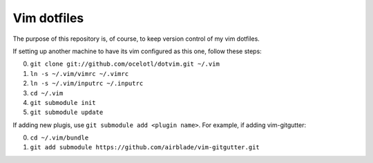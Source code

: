 ============
Vim dotfiles
============

The purpose of this repository is, of course, to keep
version control of my vim dotfiles.

If setting up another machine to have its vim configured
as this one, follow these steps:

0. ``git clone git://github.com/ocelotl/dotvim.git ~/.vim``
1. ``ln -s ~/.vim/vimrc ~/.vimrc``
2. ``ln -s ~/.vim/inputrc ~/.inputrc``
3. ``cd ~/.vim``
4. ``git submodule init``
5. ``git submodule update``

If adding new plugis, use ``git submodule add <plugin name>``.
For example, if adding vim-gitgutter:

0. ``cd ~/.vim/bundle``
1. ``git add submodule https://github.com/airblade/vim-gitgutter.git``
